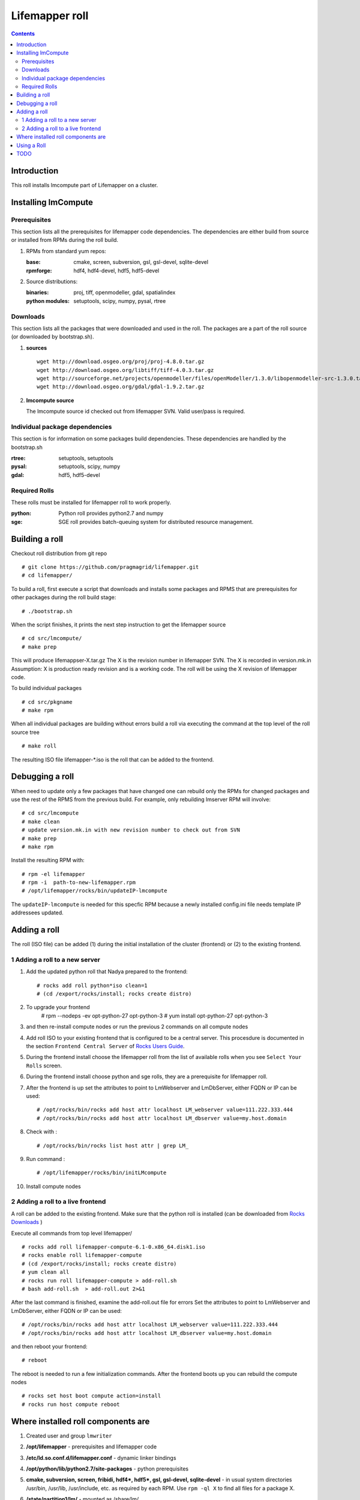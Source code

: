 .. hightlight:: rest

Lifemapper roll
===============
.. contents::

Introduction
---------------
This roll installs lmcompute part of Lifemapper on a cluster. 

Installing lmCompute
---------------------

Prerequisites
~~~~~~~~~~~~~~~
This section lists all the prerequisites for lifemapper code dependencies.
The dependencies are either build from source or installed from RPMs
during the roll build.

#. RPMs from standard yum repos:

   :base:     cmake, screen, subversion, gsl, gsl-devel, sqlite-devel
   :rpmforge: hdf4, hdf4-devel, hdf5, hdf5-devel 


#. Source distributions:

   :binaries: proj, tiff, openmodeller, gdal, spatialindex
   :python modules: setuptools, scipy, numpy, pysal, rtree

Downloads
~~~~~~~~~~~~~
This section lists all the packages that were downloaded and used in the roll.
The packages are a part of the roll source (or downloaded by bootstrap.sh).

#. **sources**  ::   

    wget http://download.osgeo.org/proj/proj-4.8.0.tar.gz    
    wget http://download.osgeo.org/libtiff/tiff-4.0.3.tar.gz   
    wget http://sourceforge.net/projects/openmodeller/files/openModeller/1.3.0/libopenmodeller-src-1.3.0.tar.gz/download   
    wget http://download.osgeo.org/gdal/gdal-1.9.2.tar.gz   

#. **lmcompute source**   ::

   The lmcompute source id checked out from lifemapper SVN. Valid user/pass is required.
   
Individual package dependencies
~~~~~~~~~~~~~~~~~~~~~~~~~~~~~~

This section is for information on some packages build dependencies. These dependencies are handled
by the bootstrap.sh

:**rtree**: setuptools, setuptools
:**pysal**: setuptools, scipy, numpy
:**gdal**:  hdf5, hdf5-devel

Required Rolls
~~~~~~~~~~~~~~~

These rolls must be installed for lifemapper roll to work  properly.

:**python**:    Python roll provides python2.7 and numpy
:**sge**:    SGE roll provides batch-queuing system for distributed resource management. 


Building a roll
------------------

Checkout roll distribution from git repo :: 

   # git clone https://github.com/pragmagrid/lifemapper.git 
   # cd lifemapper/

To build a roll, first execute a script that downloads and installs some packages
and RPMS that are prerequisites for other packages during the roll build stage: ::

   # ./bootstrap.sh  

When the script finishes, it prints the next step instruction to get the lifemapper source ::  

   # cd src/lmcompute/
   # make prep

This will produce lifemappser-X.tar.gz
The X is the revision number in lifemapper SVN. The X is recorded in version.mk.in
Assumption: X is production ready revision and is a working code.
The roll will be using the X revision of lifemapper code.

To build individual packages ::

   # cd src/pkgname 
   # make rpm 

When all individual packages are building without errors build a roll via
executing the command at the top level of the roll source tree ::

   # make roll

The resulting ISO file lifemapper-*.iso is the roll that can be added to the
frontend.

Debugging a roll
-----------------

When need to update only a few packages that have changed one can rebuild only the RPMs
for changed packages and use the rest of the RPMS from the previous build. 
For example, only  rebuilding lmserver RPM will involve: ::   
  
   # cd src/lmcompute
   # make clean
   # update version.mk.in with new revision number to check out from SVN
   # make prep
   # make rpm

Install the resulting RPM with: ::   

   # rpm -el lifemapper
   # rpm -i  path-to-new-lifemapper.rpm
   # /opt/lifemapper/rocks/bin/updateIP-lmcompute

The ``updateIP-lmcompute`` is needed for this specfic RPM because  a newly 
installed config.ini file needs template IP addressees updated. 


Adding a roll
--------------
The roll (ISO file) can be added (1) during the initial installation of the cluster (frontend)
or (2) to the existing frontend.


1 Adding a roll to a new server
~~~~~~~~~~~~~~~~~~~~~~~~~~~~~~
#. Add the updated python roll that Nadya prepared to the frontend: ::

       # rocks add roll python*iso clean=1
       # (cd /export/rocks/install; rocks create distro)

#. To upgrade your frontend
       # rpm --nodeps -ev opt-python-27 opt-python-3
       # yum install opt-python-27 opt-python-3

#. and then re-install compute nodes or run the previous 2 commands on all compute nodes 

 
#. Add roll ISO to your existing frontend that is configured to be
   a central server. This procesdure is documented in the section ``Frontend 
   Central Server`` of `Rocks Users Guide <http://central6.rocksclusters.org/roll-documentation/base/6.1.1/>`_.

#. During the frontend install choose the lifemapper roll from the list of available rolls
   when you see ``Select Your Rolls`` screen. 

#. During the frontend install choose python  and sge rolls, they are a prerequisite for lifemapper roll.

#. After the frontend is up set the attributes to point to LmWebserver and LmDbServer, 
   either FQDN or IP can be used: ::  

       # /opt/rocks/bin/rocks add host attr localhost LM_webserver value=111.222.333.444
       # /opt/rocks/bin/rocks add host attr localhost LM_dbserver value=my.host.domain 

#. Check with  : :: 

       # /opt/rocks/bin/rocks list host attr | grep LM_ 

#. Run command : :: 

       # /opt/lifemapper/rocks/bin/initLMcompute 

#. Install compute nodes 

2 Adding a roll to a live frontend
~~~~~~~~~~~~~~~~~~~~~~~~~~~~~~~~~~

A roll can be added to the existing frontend.
Make sure that the python roll is installed (can be downloaded from
`Rocks Downloads <http://www.rocksclusters.org/wordpress/?page_id=80>`_ )

Execute all commands from top level lifemapper/ ::

   # rocks add roll lifemapper-compute-6.1-0.x86_64.disk1.iso   
   # rocks enable roll lifemapper-compute
   # (cd /export/rocks/install; rocks create distro)  
   # yum clean all
   # rocks run roll lifemapper-compute > add-roll.sh  
   # bash add-roll.sh  > add-roll.out 2>&1

After the  last command  is finished, examine the add-roll.out file for errors
Set the attributes to point to LmWebserver and LmDbServer, either FQDN or IP can be used: ::  

   # /opt/rocks/bin/rocks add host attr localhost LM_webserver value=111.222.333.444
   # /opt/rocks/bin/rocks add host attr localhost LM_dbserver value=my.host.domain 

and then reboot your frontend: ::

   # reboot

The reboot is needed to run a few initialization commands.
After the frontend boots up you can rebuild the compute nodes ::  

   # rocks set host boot compute action=install
   # rocks run host compute reboot 

Where installed roll components are
------------------------------------

#. Created user and group ``lmwriter``

#. **/opt/lifemapper** - prerequisites and lifemapper code

#. **/etc/ld.so.conf.d/lifemapper.conf** - dynamic linker bindings

#. **/opt/python/lib/python2.7/site-packages** - python prerequisites

#. **cmake, subversion, screen, fribidi, hdf4*, hdf5*, gsl, gsl-devel, 
   sqlite-devel** - in  usual system directories /usr/bin, /usr/lib, 
   /usr/include, etc. as required  by each RPM.  Use ``rpm -ql X`` to find all files for a package X.

#. **/state/partition1/lm/** -  mounted as /share/lm/

   /share/lm/ - jobs/,metrics/,temp/,logs/,layers/,test/

Using a Roll
-----------------

After the roll is installed, the cluster is ready to run lifemapper jobs.  

#. Test the installation.

   Login to a node, then execute the followng commands as ``lmwriter`` user:  ::

    compute-0$ python2.7 /opt/lifemapper/LmCompute/scripts/testJobsOnNode.py  2>&1 > /tmp/testJobsOnNode.log
    
#. Seed any layers already present on LmCompute instance, by first uncompressing 
   a package of layers under @LMDISK@/data/layers/seeded.  Next, populate the local
   Sqlite database by running the seedLayers script  ::

    $ rocks/bin/seedLayers 
      Running /opt/lifemapper/LmCompute/scripts/layerSeeder.py ...

#. Running lmcompute jobs

   The jobs are run on the frontend via a job submitter script.
   The script requests the jobs from the LM server and sends them to the compute nodes of the cluster.
   Execute the following commands as ``lmwriter`` user:  ::

   * Start lm jobs via the following script: ::  

        # python2.7 /opt/lifemapper/LmCompute/scripts/jobMediator.py start

   * Stop jobs via the following script: :: 

        # python2.7 /opt/lifemapper/LmCompute/scripts/jobMediator.py stop


TODO
---------

#. automate or create a command that will specify which server to use for lmjobs
   this is done via initLMcompute script now.  LM_JOB_SERVER  specified in /opt/lifemapper/config/config.ini

#. Add instructions for creating a layer package for local installation on 
   LmCompute, of input data with metadata cataloged in LmServer which will be 
   sending jobs to this LmCompute instance.  This will include cataloging with 
   a unique identifier, and creating a 'layerPairs.csv' comma-delimited file 
   consisting of lines of the identifier and corresponding relative file location 
   (in the layer package) 
   
#. Check that rocks-lmcompute/installCronJobs is handled properly in roll build and install 
    
#. correct permissions for /share/lm/data/layers/layers.db file

#. establish QUEUE_SIZE on the server frontend

#. Vine - needed for mounting satellite data using overlay network. This is a temp workaround.
   Vine is created as a package:  :: 

      wget http://vine.acis.ufl.edu/vine/lib/vine2.tgz -P /tmp
      tar ozxf /tmp/vine2.tgz -C /opt
      rocks create package /opt/vine2 vine2

   To install vine see rocks-lmcompute/: addVine, mountinfo. 
   Create mount points using rocks-lmcompute/addMount.

